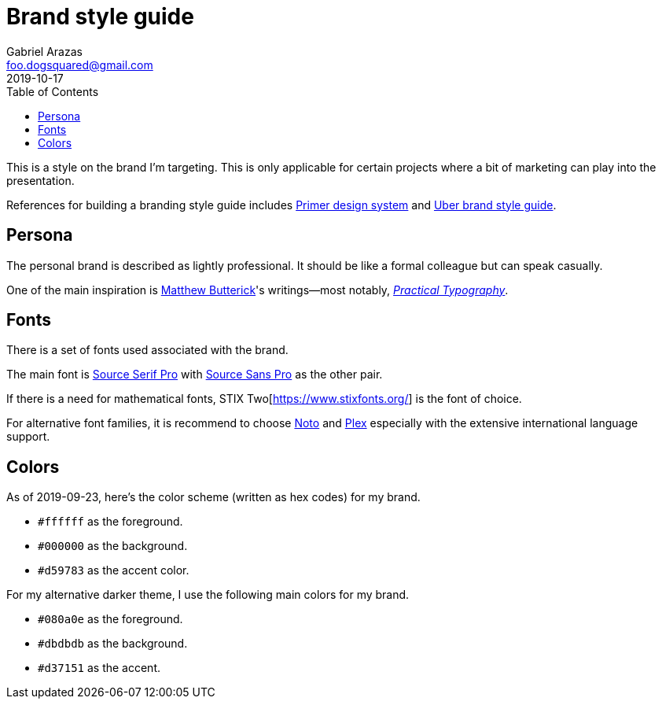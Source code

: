 = Brand style guide 
Gabriel Arazas <foo.dogsquared@gmail.com>
2019-10-17 
:toc:

:main-font: Source Serif Pro
:main-font-web: https://github.com/adobe-fonts/source-serif-pro

:alt-font: Source Sans Pro
:alt-font-web: https://github.com/adobe-fonts/source-sans-pro 

:math-font: STIX Two
:math-font-web: https://www.stixfonts.org/

:intl-font: Plex
:intl-font-web: https://github.com/IBM/plex

:main-color: d59783
:alternate-main-color: d37151

This is a style on the brand I'm targeting. 
This is only applicable for certain projects where a bit of marketing can play into the presentation. 

References for building a branding style guide includes https://primer.style/[Primer design system] and https://brand.uber.com/guide[Uber brand style guide]. 




== Persona 

The personal brand is described as lightly professional. 
It should be like a formal colleague but can speak casually. 

One of the main inspiration is https://en.wikipedia.org/wiki/Matthew_Butterick[Matthew Butterick]'s writings—most notably, https://practicaltypography.com/[_Practical Typography_]. 




== Fonts 

There is a set of fonts used associated with the brand. 

The main font is {main-font-web}[{main-font}] with {alt-font-web}[{alt-font}] as the other pair. 

If there is a need for mathematical fonts, {math-font}[{math-font-web}] is the font of choice. 

For alternative font families, it is recommend to choose https://www.google.com/get/noto/[Noto] and https://github.com/IBM/plex[Plex] especially with the extensive international language support. 




== Colors 

As of 2019-09-23, here's the color scheme (written as hex codes) for my brand. 

* `#ffffff` as the foreground. 
* `#000000` as the background. 
* `#{main-color}` as the accent color. 

For my alternative darker theme, I use the following main colors for my brand.

* `#080a0e` as the foreground. 
* `#dbdbdb` as the background. 
* `#{alternate-main-color}` as the accent. 
